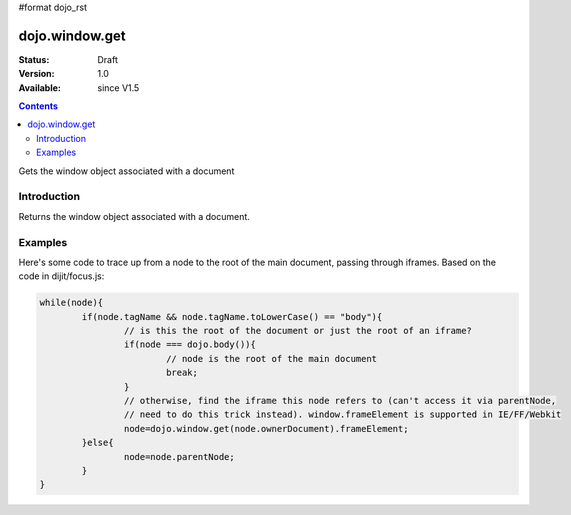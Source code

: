 #format dojo_rst

dojo.window.get
==================

:Status: Draft
:Version: 1.0
:Available: since V1.5

.. contents::
   :depth: 2

Gets the window object associated with a document

============
Introduction
============

Returns the window object associated with a document.

========
Examples
========

Here's some code to trace up from a node to the root of the main document, passing through iframes.   Based on the code in dijit/focus.js:

.. code-block :: javascript
  
			while(node){
				if(node.tagName && node.tagName.toLowerCase() == "body"){
					// is this the root of the document or just the root of an iframe?
					if(node === dojo.body()){
						// node is the root of the main document
						break;
					}
					// otherwise, find the iframe this node refers to (can't access it via parentNode,
					// need to do this trick instead). window.frameElement is supported in IE/FF/Webkit
					node=dojo.window.get(node.ownerDocument).frameElement;
				}else{
					node=node.parentNode;
				}
			}
